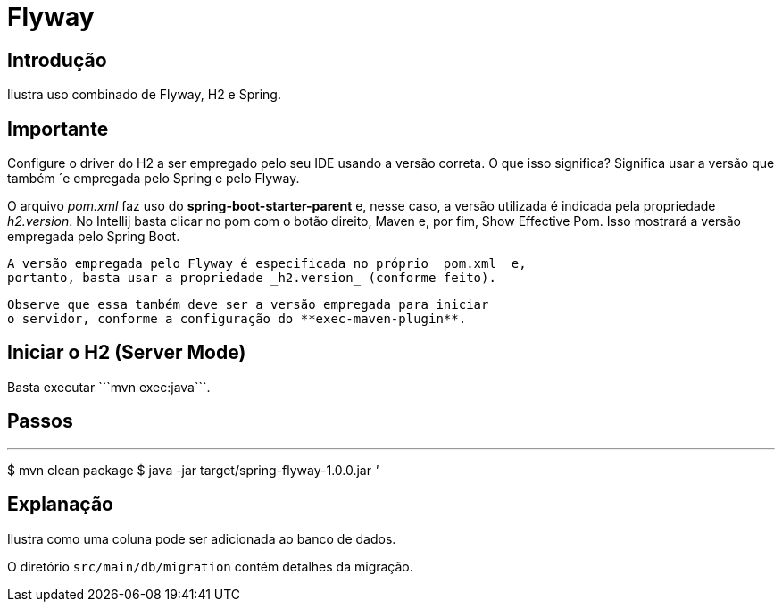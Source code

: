 :compat-mode:
= Flyway

== Introdução
Ilustra uso combinado de Flyway, H2 e Spring.

== Importante
Configure o driver do H2 a ser empregado pelo seu IDE usando a versão
correta. O que isso significa? Significa usar a versão que também
´e empregada pelo Spring e pelo Flyway.

O arquivo _pom.xml_ faz uso do **spring-boot-starter-parent** e,
nesse caso, a versão utilizada é indicada pela propriedade
 _h2.version_. No Intellij basta clicar no pom com o botão direito,
 Maven e, por fim, Show Effective Pom. Isso mostrará a versão
 empregada pelo Spring Boot.

 A versão empregada pelo Flyway é especificada no próprio _pom.xml_ e,
 portanto, basta usar a propriedade _h2.version_ (conforme feito).

 Observe que essa também deve ser a versão empregada para iniciar
 o servidor, conforme a configuração do **exec-maven-plugin**.

== Iniciar o H2 (Server Mode)
Basta executar ```mvn exec:java```.

== Passos

'''
$ mvn clean package
$ java -jar target/spring-flyway-1.0.0.jar
'''

== Explanação
Ilustra como uma coluna pode ser adicionada ao banco de dados.

O diretório `src/main/db/migration` contém detalhes da migração.
